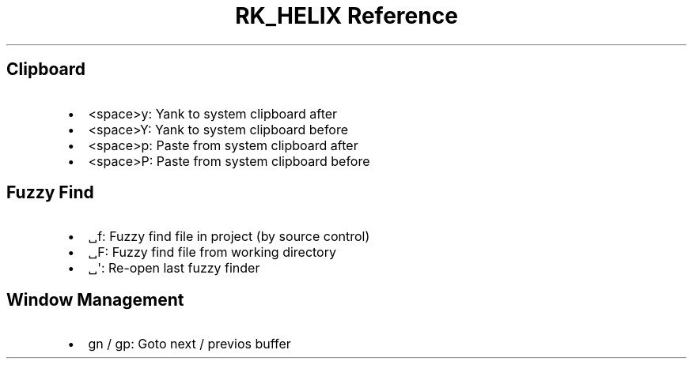 .\" Automatically generated by Pandoc 3.6
.\"
.TH "RK_HELIX Reference" "" "" ""
.SH Clipboard
.IP \[bu] 2
\f[CR]<space>y\f[R]: Yank to system clipboard after
.IP \[bu] 2
\f[CR]<space>Y\f[R]: Yank to system clipboard before
.IP \[bu] 2
\f[CR]<space>p\f[R]: Paste from system clipboard after
.IP \[bu] 2
\f[CR]<space>P\f[R]: Paste from system clipboard before
.SH Fuzzy Find
.IP \[bu] 2
\f[CR]␣f\f[R]: Fuzzy find file in project (by source control)
.IP \[bu] 2
\f[CR]␣F\f[R]: Fuzzy find file from working directory
.IP \[bu] 2
\f[CR]␣\[aq]\f[R]: Re\-open last fuzzy finder
.SH Window Management
.IP \[bu] 2
\f[CR]gn\f[R] / \f[CR]gp\f[R]: Goto next / previos buffer
